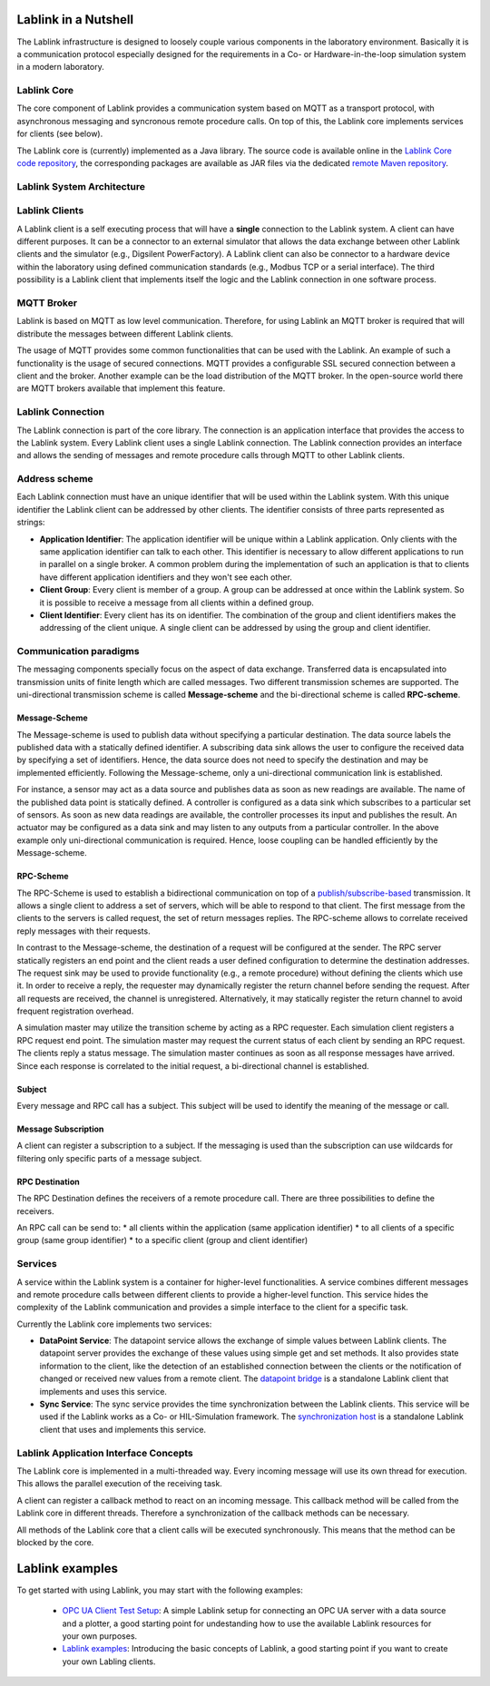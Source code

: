 *********************
Lablink in a Nutshell
*********************

The Lablink infrastructure is designed to loosely couple various components in the laboratory environment.
Basically it is a communication protocol especially designed for the requirements in a Co- or Hardware-in-the-loop simulation system in a modern laboratory.

Lablink Core
============

The core component of Lablink provides a communication system based on MQTT as a transport protocol, with asynchronous messaging and syncronous remote procedure calls.
On top of this, the Lablink core implements services for clients (see below).

The Lablink core is (currently) implemented as a Java library.
The source code is available online in the `Lablink Core code repository <https://github.com/AIT-Lablink/lablink-core-java>`__, the corresponding packages are available as JAR files via the dedicated `remote Maven repository <https://github.com/orgs/AIT-Lablink/packages>`__.

Lablink System Architecture
===========================

.. image:: img/lablink-architecture.png
   :align: center
   :alt: Lablink System Architecture

Lablink Clients
===============

A Lablink client is a self executing process that will have a **single** connection to the Lablink system. A client can have different purposes.
It can be a connector to an external simulator that allows the data exchange between other Lablink clients and the simulator (e.g., Digsilent PowerFactory). 
A Lablink client can also be connector to a hardware device within the laboratory using defined communication standards (e.g., Modbus TCP or a serial interface). 
The third possibility is a Lablink client that implements itself the logic and the Lablink connection in one software process.

MQTT Broker
===========

Lablink is based on MQTT as low level communication.
Therefore, for using Lablink an MQTT broker is required that will distribute the messages between different Lablink clients.

The usage of MQTT provides some common functionalities that can be used with the Lablink. 
An example of such a functionality is the usage of secured connections.
MQTT provides a configurable SSL secured connection between a client and the broker.
Another example can be the load distribution of the MQTT broker.
In the open-source world there are MQTT brokers available that implement this feature.

Lablink Connection
==================

The Lablink connection is part of the core library.
The connection is an application interface that provides the access to the Lablink system.
Every Lablink client uses a single Lablink connection.
The Lablink connection provides an interface and allows the sending of messages and remote procedure calls through MQTT to other Lablink clients.

Address scheme
==============

Each Lablink connection must have an unique identifier that will be used within the Lablink system.
With this unique identifier the Lablink client can be addressed by other clients.
The identifier consists of three parts represented as strings:

* **Application Identifier**: 
  The application identifier will be unique within a Lablink application. 
  Only clients with the same application identifier can talk to each other.
  This identifier is necessary to allow different applications to run in parallel on a single broker.
  A common problem during the implementation of such an application is that to clients have different application identifiers and they won't see each other.

* **Client Group**: 
  Every client is member of a group. 
  A group can be addressed at once within the Lablink system. 
  So it is possible to receive a message from all clients within a defined group.

* **Client Identifier**:
  Every client has its on identifier.
  The combination of the group and client identifiers makes the addressing of the client unique.
  A single client can be addressed by using the group and client identifier.

Communication paradigms
=======================

The messaging components specially focus on the aspect of data exchange. 
Transferred data is encapsulated into transmission units of finite length which are called messages. 
Two different transmission schemes are supported. 
The uni-directional transmission scheme is called **Message-scheme** and the bi-directional scheme is called **RPC-scheme**.

Message-Scheme
--------------

The Message-scheme is used to publish data without specifying a particular destination.
The data source labels the published data with a statically defined identifier.
A subscribing data sink allows the user to configure the received data by specifying a set of identifiers.
Hence, the data source does not need to specify the destination and may be implemented efficiently.
Following the Message-scheme, only a uni-directional communication link is established.

.. image:: img/messaging-scheme.png
   :align: center
   :alt: Message-Scheme Example

For instance, a sensor may act as a data source and publishes data as soon as new readings are available.
The name of the published data point is statically defined. 
A controller is configured as a data sink which subscribes to a particular set of sensors. 
As soon as new data readings are available, the controller processes its input and publishes the result. 
An actuator may be configured as a data sink and may listen to any outputs from a particular controller. 
In the above example only uni-directional communication is required.
Hence, loose coupling can be handled efficiently by the Message-scheme.

RPC-Scheme
----------

The RPC-Scheme is used to establish a bidirectional communication on top of a `publish/subscribe-based <https://en.wikipedia.org/wiki/Publish%E2%80%93subscribe_pattern>`__ transmission.
It allows a single client to address a set of servers, which will be able to respond to that client. 
The first message from the clients to the servers is called request, the set of return messages replies.
The RPC-scheme allows to correlate received reply messages with their requests.

In contrast to the Message-scheme, the destination of a request will be configured at the sender.
The RPC server statically registers an end point and the client reads a user defined configuration to determine the destination addresses. 
The request sink may be used to provide functionality (e.g., a remote procedure) without defining the clients which use it. 
In order to receive a reply, the requester may dynamically register the return channel before sending the request. 
After all requests are received, the channel is unregistered. 
Alternatively, it may statically register the return channel to avoid frequent registration overhead.

.. image:: img/rpc-scheme.png
   :align: center
   :alt: RPC-Scheme Example

A simulation master may utilize the transition scheme by acting as a RPC requester.
Each simulation client registers a RPC request end point. 
The simulation master may request the current status of each client by sending an RPC request. 
The clients reply a status message. 
The simulation master continues as soon as all response messages have arrived. 
Since each response is correlated to the initial request, a bi-directional channel is established.

Subject
-------

Every message and RPC call has a subject.
This subject will be used to identify the meaning of the message or call.


Message Subscription
--------------------

A client can register a subscription to a subject. 
If the messaging is used than the subscription can use wildcards for filtering only specific parts of a message subject.

RPC Destination
---------------

The RPC Destination defines the receivers of a remote procedure call. 
There are three possibilities to define the receivers.

An RPC call can be send to:
* all clients within the application (same application identifier)
* to all clients of a specific group (same group identifier)
* to a specific client (group and client identifier)

Services
========

A service within the Lablink system is a container for higher-level functionalities.
A service combines different messages and remote procedure calls between different clients to provide a higher-level function.
This service hides the complexity of the Lablink communication and provides a simple interface to the client for a specific task.

Currently the Lablink core implements two services:

* **DataPoint Service**:
  The datapoint service allows the exchange of simple values between Lablink clients.
  The datapoint server provides the exchange of these values using simple get and set methods.
  It also provides state information to the client, like the detection of an established connection between the clients or the notification of changed or received new values from a remote client.
  The `datapoint bridge <https://ait-lablink.readthedocs.io/projects/ait-lablink-core-java>`_ is a standalone Lablink client that implements and uses this service.

* **Sync Service**: 
  The sync service provides the time synchronization between the Lablink clients.
  This service will be used if the Lablink works as a Co- or HIL-Simulation framework.
  The `synchronization host <https://ait-lablink.readthedocs.io/projects/ait-lablink-sync-host>`__ is a standalone Lablink client that uses and implements this service.

Lablink Application Interface Concepts
======================================

The Lablink core is implemented in a multi-threaded way. 
Every incoming message will use its own thread for execution. 
This allows the parallel execution of the receiving task.

A client can register a callback method to react on an incoming message. 
This callback method will be called from the Lablink core in different threads.
Therefore a synchronization of the callback methods can be necessary.

All methods of the Lablink core that a client calls will be executed synchronously. 
This means that the method can be blocked by the core.


****************
Lablink examples
****************

To get started with using Lablink, you may start with the following examples:

 * `OPC UA Client Test Setup <https://github.com/AIT-Lablink/lablink-opcua-client-test>`__:
   A simple Lablink setup for connecting an OPC UA server with a data source and a plotter, a good starting point for  undestanding how to use the available Lablink resources for your own purposes.
 * `Lablink examples <https://ait-lablink.readthedocs.io/projects/ait-lablink-examples>`__:
   Introducing the basic concepts of Lablink, a good starting point if you want to create your own Labling clients.
